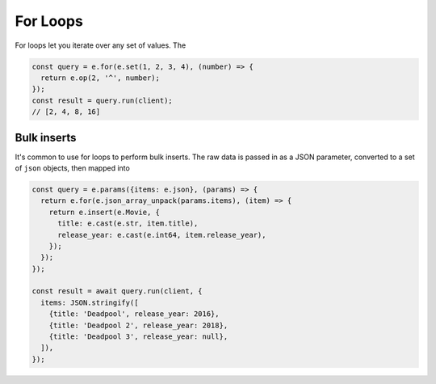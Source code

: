 .. _edgedb-js-for:


For Loops
---------

For loops let you iterate over any set of values. The

.. code-block:: typescript

  const query = e.for(e.set(1, 2, 3, 4), (number) => {
    return e.op(2, '^', number);
  });
  const result = query.run(client);
  // [2, 4, 8, 16]

Bulk inserts
^^^^^^^^^^^^

It's common to  use for loops to perform bulk inserts. The raw data is passed in as a JSON parameter, converted to a set of ``json`` objects, then mapped into

.. code-block:: typescript

  const query = e.params({items: e.json}, (params) => {
    return e.for(e.json_array_unpack(params.items), (item) => {
      return e.insert(e.Movie, {
        title: e.cast(e.str, item.title),
        release_year: e.cast(e.int64, item.release_year),
      });
    });
  });

  const result = await query.run(client, {
    items: JSON.stringify([
      {title: 'Deadpool', release_year: 2016},
      {title: 'Deadpool 2', release_year: 2018},
      {title: 'Deadpool 3', release_year: null},
    ]),
  });

